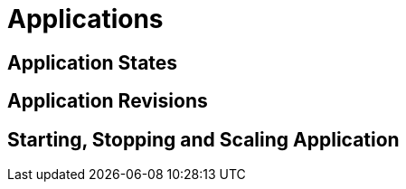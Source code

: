 = Applications

== Application States

== Application Revisions

== Starting, Stopping and Scaling Application


